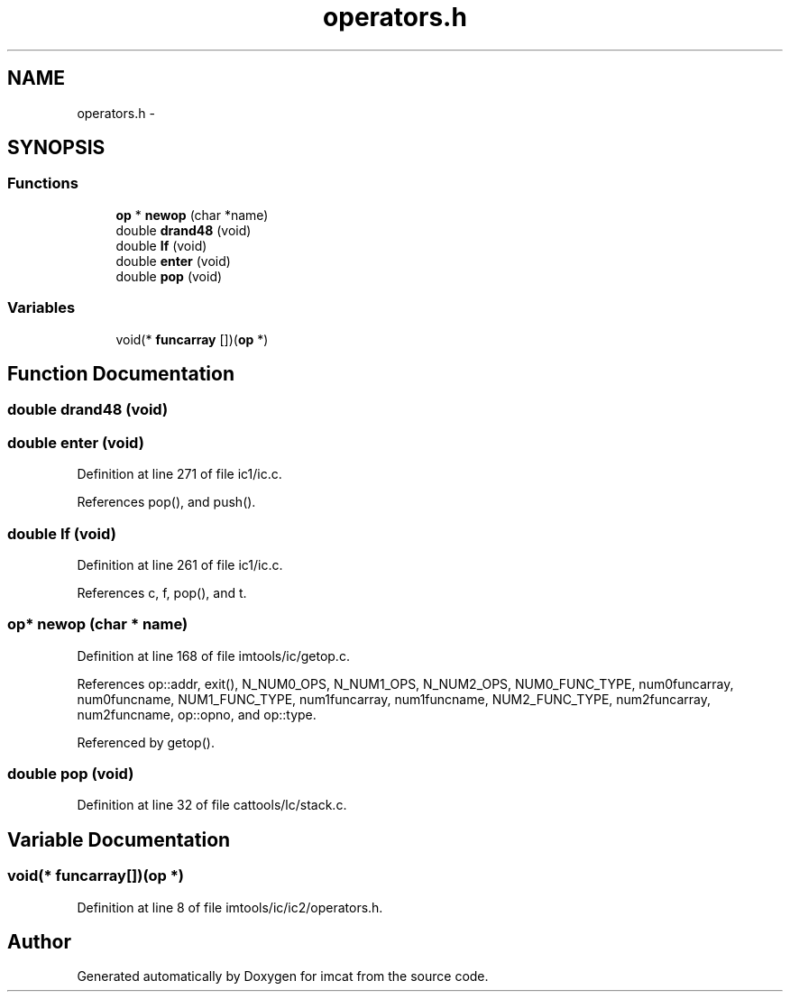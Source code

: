 .TH "operators.h" 3 "23 Dec 2003" "imcat" \" -*- nroff -*-
.ad l
.nh
.SH NAME
operators.h \- 
.SH SYNOPSIS
.br
.PP
.SS "Functions"

.in +1c
.ti -1c
.RI "\fBop\fP * \fBnewop\fP (char *name)"
.br
.ti -1c
.RI "double \fBdrand48\fP (void)"
.br
.ti -1c
.RI "double \fBIf\fP (void)"
.br
.ti -1c
.RI "double \fBenter\fP (void)"
.br
.ti -1c
.RI "double \fBpop\fP (void)"
.br
.in -1c
.SS "Variables"

.in +1c
.ti -1c
.RI "void(* \fBfuncarray\fP [])(\fBop\fP *)"
.br
.in -1c
.SH "Function Documentation"
.PP 
.SS "double drand48 (void)"
.PP
.SS "double enter (void)"
.PP
Definition at line 271 of file ic1/ic.c.
.PP
References pop(), and push().
.SS "double If (void)"
.PP
Definition at line 261 of file ic1/ic.c.
.PP
References c, f, pop(), and t.
.SS "\fBop\fP* newop (char * name)"
.PP
Definition at line 168 of file imtools/ic/getop.c.
.PP
References op::addr, exit(), N_NUM0_OPS, N_NUM1_OPS, N_NUM2_OPS, NUM0_FUNC_TYPE, num0funcarray, num0funcname, NUM1_FUNC_TYPE, num1funcarray, num1funcname, NUM2_FUNC_TYPE, num2funcarray, num2funcname, op::opno, and op::type.
.PP
Referenced by getop().
.SS "double pop (void)"
.PP
Definition at line 32 of file cattools/lc/stack.c.
.SH "Variable Documentation"
.PP 
.SS "void(* \fBfuncarray\fP[])(\fBop\fP *)"
.PP
Definition at line 8 of file imtools/ic/ic2/operators.h.
.SH "Author"
.PP 
Generated automatically by Doxygen for imcat from the source code.
